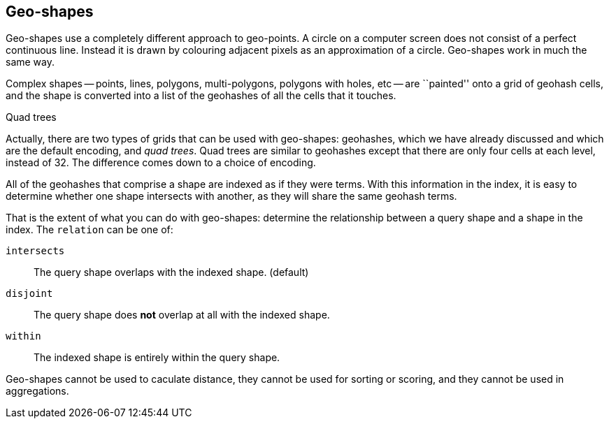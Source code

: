 [[geo-shapes]]
== Geo-shapes

Geo-shapes use a completely different approach to geo-points. A circle on a
computer screen does not consist of a perfect continuous line. Instead it is
drawn by colouring adjacent pixels as an approximation of a circle. Geo-shapes
work in much the same way.

Complex shapes -- points, lines, polygons, multi-polygons, polygons with
holes, etc -- are ``painted'' onto a grid of geohash cells, and the shape is
converted into a list of the geohashes of all the cells that it touches.

.Quad trees
***************************************

Actually, there are two types of grids that can be used with geo-shapes:
geohashes, which we have already discussed and which are the default encoding,
and _quad trees_.  Quad trees are similar to geohashes except that there are
only four cells at each level, instead of 32.  The difference comes down to a
choice of encoding.

***************************************


All of the geohashes that comprise a shape are indexed as if they were terms.
With this information in the index, it is easy to determine whether one shape
intersects with another, as they will share the same geohash terms.

That is the extent of what you can do with geo-shapes: determine the
relationship between a query shape and a shape in the index.  The `relation`
can be one of:

`intersects`::

    The query shape overlaps with the indexed shape. (default)

`disjoint`::

    The query shape does *not* overlap at all with the indexed shape.

`within`::

    The indexed shape is entirely within the query shape.

Geo-shapes cannot be used to caculate distance, they cannot be used for
sorting or scoring, and they cannot be used in aggregations.

